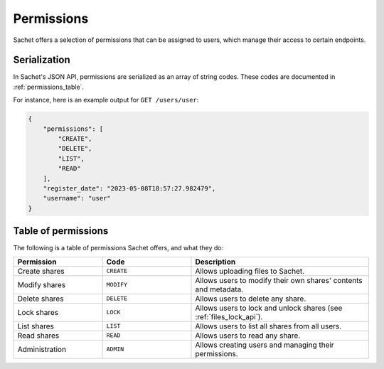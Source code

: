 Permissions
===========

Sachet offers a selection of permissions that can be assigned to users,
which manage their access to certain endpoints.

Serialization
-------------
In Sachet's JSON API, permissions are serialized as an array of string codes.
These codes are documented in :ref:`permissions_table`.

For instance, here is an example output for ``GET /users/user``:

.. code-block:: json

    {
        "permissions": [
            "CREATE",
            "DELETE",
            "LIST",
            "READ"
        ],
        "register_date": "2023-05-08T18:57:27.982479",
        "username": "user"
    }

.. _permissions_table:

Table of permissions
--------------------

The following is a table of permissions Sachet offers, and what they do:

.. list-table::
    :widths: 25 25 50
    :header-rows: 1

    * - Permission
      - Code
      - Description
    * - Create shares
      - ``CREATE``
      - Allows uploading files to Sachet.
    * - Modify shares
      - ``MODIFY``
      - Allows users to modify their own shares' contents and metadata.
    * - Delete shares
      - ``DELETE``
      - Allows users to delete any share.
    * - Lock shares
      - ``LOCK``
      - Allows users to lock and unlock shares (see :ref:`files_lock_api`).
    * - List shares
      - ``LIST``
      - Allows users to list all shares from all users.
    * - Read shares
      - ``READ``
      - Allows users to read any share.
    * - Administration
      - ``ADMIN``
      - Allows creating users and managing their permissions.
